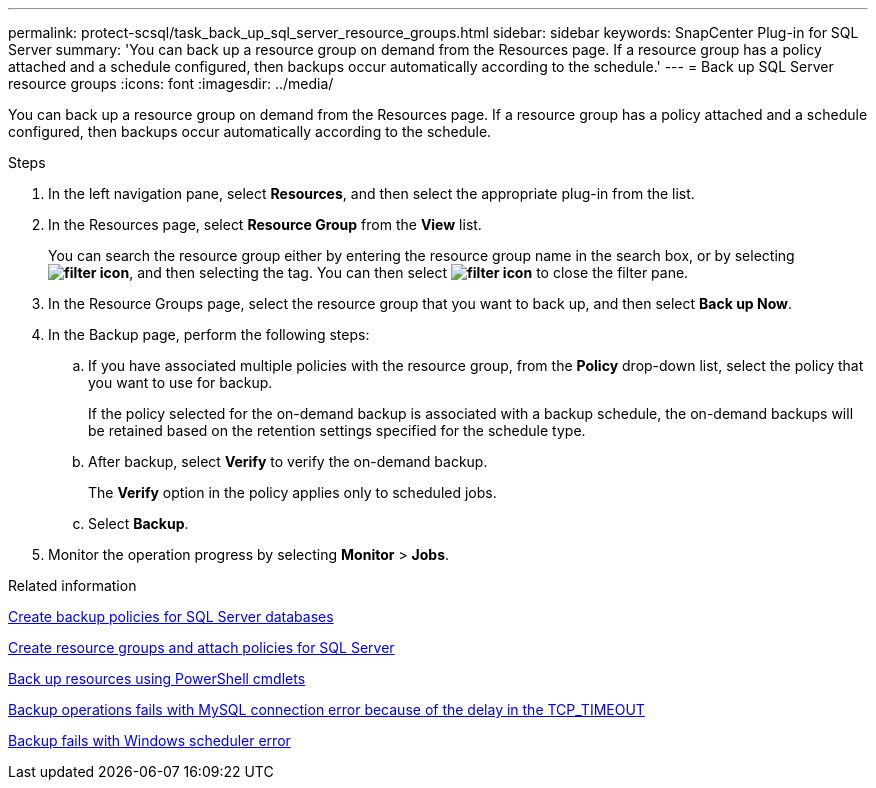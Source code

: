 ---
permalink: protect-scsql/task_back_up_sql_server_resource_groups.html
sidebar: sidebar
keywords: SnapCenter Plug-in for SQL Server
summary: 'You can back up a resource group on demand from the Resources page. If a resource group has a policy attached and a schedule configured, then backups occur automatically according to the schedule.'
---
= Back up SQL Server resource groups
:icons: font
:imagesdir: ../media/

[.lead]
You can back up a resource group on demand from the Resources page. If a resource group has a policy attached and a schedule configured, then backups occur automatically according to the schedule.

.Steps

. In the left navigation pane, select *Resources*, and then select the appropriate plug-in from the list.
. In the Resources page, select *Resource Group* from the *View* list.
+
You can search the resource group either by entering the resource group name in the search box, or by selecting *image:../media/filter_icon.png[]*, and then selecting the tag. You can then select *image:../media/filter_icon.png[]* to close the filter pane.

. In the Resource Groups page, select the resource group that you want to back up, and then select *Back up Now*.
. In the Backup page, perform the following steps:
 .. If you have associated multiple policies with the resource group, from the *Policy* drop-down list, select the policy that you want to use for backup.
+
If the policy selected for the on-demand backup is associated with a backup schedule, the on-demand backups will be retained based on the retention settings specified for the schedule type.

 .. After backup, select *Verify* to verify the on-demand backup.
+
The *Verify* option in the policy applies only to scheduled jobs.

 .. Select *Backup*.
. Monitor the operation progress by selecting *Monitor* > *Jobs*.

.Related information

link:task_create_backup_policies_for_sql_server_databases.html[Create backup policies for SQL Server databases]

link:task_create_resource_groups_and_attach_policies_for_sql_server.html[Create resource groups and attach policies for SQL Server]

link:task_back_up_resources_using_powershell_cmdlets_for_sql.html[Back up resources using PowerShell cmdlets]

https://kb.netapp.com/Advice_and_Troubleshooting/Data_Protection_and_Security/SnapCenter/Clone_operation_might_fail_or_take_longer_time_to_complete_with_default_TCP_TIMEOUT_value[Backup operations fails with MySQL connection error because of the delay in the TCP_TIMEOUT]

https://kb.netapp.com/Advice_and_Troubleshooting/Data_Protection_and_Security/SnapCenter/Backup_fails_with_Windows_scheduler_error[Backup fails with Windows scheduler error]
